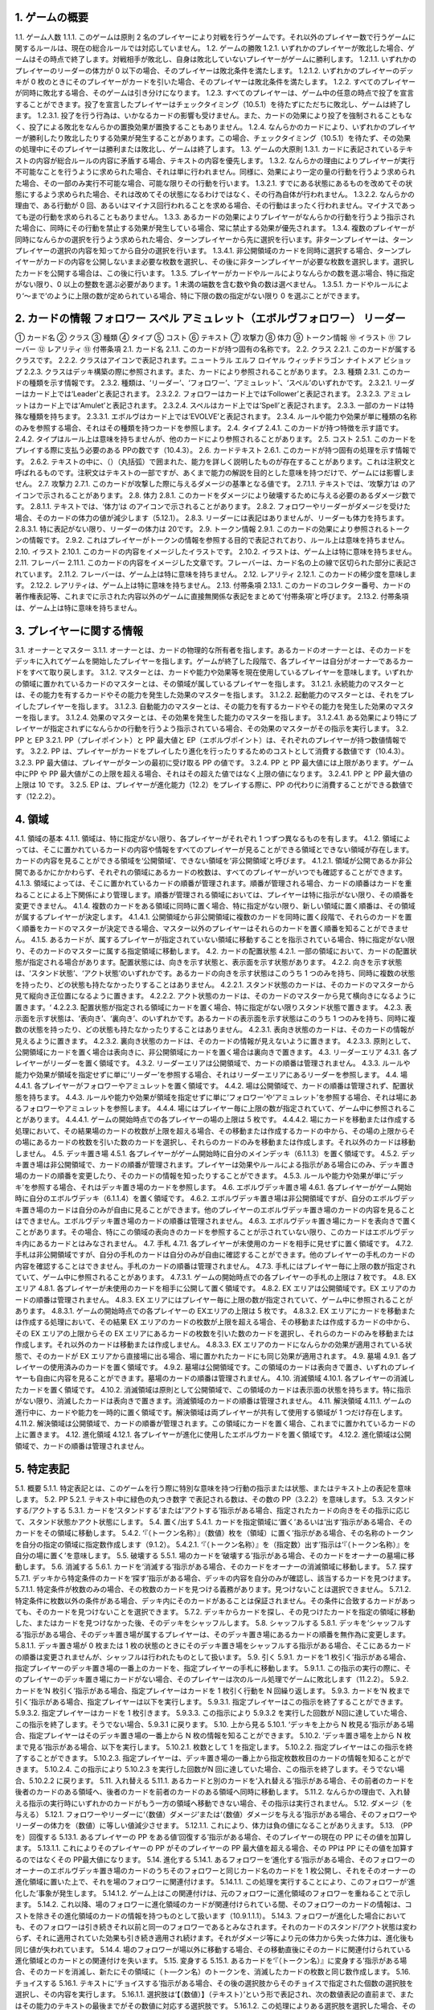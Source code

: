 1. ゲームの概要 
======
1.1. ゲーム人数
1.1.1. このゲームは原則 2 名のプレイヤーにより対戦を行うゲームです。それ以外のプレイヤー数で行うゲームに関するルールは、現在の総合ルールでは対応していません。
1.2. ゲームの勝敗
1.2.1. いずれかのプレイヤーが敗北した場合、ゲームはその時点で終了します。対戦相手が敗北し、自身は敗北していないプレイヤーがゲームに勝利します。
1.2.1.1. いずれかのプレイヤーのリーダーの体力が
0 以下の場合、そのプレイヤーは敗北条件を満たします。
1.2.1.2. いずれかのプレイヤーのデッキが 0 枚のときにそのプレイヤーがカードを引いた場合、そのプレイヤーは敗北条件を満たします。
1.2.2. すべてのプレイヤーが同時に敗北する場合、そのゲームは引き分けになります。
1.2.3. すべてのプレイヤーは、ゲーム中の任意の時点で投了を宣言することができます。投了を宣言したプレイヤーはチェックタイミング（10.5.1）を待たずにただちに敗北し、ゲームは終了します。
1.2.3.1. 投了を行う行為は、いかなるカードの影響も受けません。また、カードの効果により投了を強制されることもなく、投了による敗北をなんらかの置換効果が置換することもありません。
1.2.4. なんらかのカードにより、いずれかのプレイヤーが勝利したり敗北したりする効果が発生することがあります。この場合、チェックタイミング（10.5.1）を待たず、その効果の処理中にそのプレイヤーは勝利または敗北し、ゲームは終了します。
1.3. ゲームの大原則
1.3.1. カードに表記されているテキストの内容が総合ルールの内容に矛盾する場合、テキストの内容を優先します。
1.3.2. なんらかの理由によりプレイヤーが実行不可能なことを行うように求められた場合、それは単に行われません。同様に、効果により一定の量の行動を行うよう求められた場合、その一部のみ実行不可能な場合、可能な限りその行動を行います。
1.3.2.1. すでにある状態にあるものを改めてその状態にするよう求められた場合、それは改めてその状態になるわけではなく、その行為自体が行われません。
1.3.2.2. なんらかの理由で、ある行動が 0 回、あるいはマイナス回行われることを求める場合、その行動はまったく行われません。マイナスであっても逆の行動を求められることもありません。
1.3.3. あるカードの効果によりプレイヤーがなんらかの行動を行うよう指示された場合に、同時にその行動を禁止する効果が発生している場合、常に禁止する効果が優先されます。
1.3.4. 複数のプレイヤーが同時になんらかの選択を行うよう求められた場合、ターンプレイヤーから先に選択を行います。非ターンプレイヤーは、ターンプレイヤーの選択の内容を知ってから自分の選択を行います。
1.3.4.1. 非公開領域のカードを同時に選択する場合、ターンプレイヤーがカードの内容を公開しないまま必要な枚数を選択し、その後に非ターンプレイヤーが必要な枚数を選択します。選択したカードを公開する場合は、この後に行います。
1.3.5. プレイヤーがカードやルールによりなんらかの数を選ぶ場合、特に指定がない限り、0 以上の整数を選ぶ必要があります。1 未満の端数を含む数や負の数は選べません。
1.3.5.1. カードやルールにより‘～まで’のように上限の数が定められている場合、特に下限の数の指定がない限り 0 を選ぶことができます。

2. カードの情報 フォロワー スペル アミュレット（エボルヴフォロワー） リーダー
======
① カード名
② クラス
③ 種類
④ タイプ
⑤ コスト
⑥ テキスト
⑦ 攻撃力
⑧ 体力
⑨ トークン情報
⑩ イラスト
⑪ フレーバー
⑫ レアリティ
⑬ 付帯条項
2.1. カード名
2.1.1. このカードが持つ固有の名称です。
2.2. クラス
2.2.1. このカードが属するクラスです。
2.2.2. クラスはアイコンで表記されます。ニュートラル エルフ ロイヤル ウィッチドラゴン ナイトメア ビショップ
2.2.3. クラスはデッキ構築の際に参照されます。また、カードにより参照されることがあります。
2.3. 種類
2.3.1. このカードの種類を示す情報です。
2.3.2. 種類は、‘リーダー’、‘フォロワー’、‘アミュレット’、‘スペル’のいずれかです。
2.3.2.1. リーダーはカード上では‘Leader’と表記されます。
2.3.2.2. フォロワーはカード上では‘Follower’と表記されます。
2.3.2.3. アミュレットはカード上では‘Amulet’と表記されます。
2.3.2.4. スペルはカード上では‘Spell’と表記されます。
2.3.3. 一部のカードは特殊な種類を持ちます。
2.3.3.1. エボルヴはカード上では‘EVOLVE’と表記されます。
2.3.4. ルールや能力や効果が単に種類の名称のみを参照する場合、それはその種類を持つカードを参照します。
2.4. タイプ
2.4.1. このカードが持つ特徴を示す語です。
2.4.2. タイプはルール上は意味を持ちませんが、他のカードにより参照されることがあります。
2.5. コスト
2.5.1. このカードをプレイする際に支払う必要のある PPの数です（10.4.3）。
2.6. カードテキスト
2.6.1. このカードが持つ固有の処理を示す情報です。
2.6.2. テキストの中に、（）（丸括弧）で囲まれた、能力を詳しく説明したものが存在することがあります。これは注釈文と呼ばれるものです。注釈文はテキストの一部ですが、あくまで能力の解説を目的とした意味を持つだけで、ゲームには影響しません。
2.7. 攻撃力
2.7.1. このカードが攻撃した際に与えるダメージの基準となる値です。
2.7.1.1. テキストでは、‘攻撃力’は のアイコンで示されることがあります。
2.8. 体力
2.8.1. このカードをダメージにより破壊するために与える必要のあるダメージ数です。
2.8.1.1. テキストでは、‘体力’は のアイコンで示されることがあります。
2.8.2. フォロワーやリーダーがダメージを受けた場合、そのカードの体力の値が減少します（5.12.1）。
2.8.3. リーダーには表記はありませんが、リーダーも体力を持ちます。
2.8.3.1. 特に表記がない限り、リーダーの体力は 20です。
2.9. トークン情報
2.9.1. このカードの効果により参照されるトークンの情報です。
2.9.2. これはプレイヤーがトークンの情報を参照する目的で表記されており、ルール上は意味を持ちません。
2.10. イラスト
2.10.1. このカードの内容をイメージしたイラストです。
2.10.2. イラストは、ゲーム上は特に意味を持ちません。
2.11. フレーバー
2.11.1. このカードの内容をイメージした文章です。フレーバーは、カード名の上の線で区切られた部分に表記されています。
2.11.2. フレーバーは、ゲーム上は特に意味を持ちません。
2.12. レアリティ
2.12.1. このカードの稀少度を意味します。
2.12.2. レアリティは、ゲーム上は特に意味を持ちません。
2.13. 付帯条項
2.13.1. このカードのコレクター番号、カードの著作権表記等、これまでに示された内容以外のゲームに直接無関係な表記をまとめて‘付帯条項’と呼びます。
2.13.2. 付帯条項は、ゲーム上は特に意味を持ちません。

3. プレイヤーに関する情報 
======
3.1. オーナーとマスター
3.1.1. オーナーとは、カードの物理的な所有者を指します。あるカードのオーナーとは、そのカードをデッキに入れてゲームを開始したプレイヤーを指します。ゲームが終了した段階で、各プレイヤーは自分がオーナーであるカードをすべて取り戻します。
3.1.2. マスターとは、カードや能力や効果等を現在使用しているプレイヤーを意味します。いずれかの領域に置かれているカードのマスターとは、その領域が属しているプレイヤーを指します。
3.1.2.1. 永続能力のマスターとは、その能力を有するカードやその能力を発生した効果のマスターを指します。
3.1.2.2. 起動能力のマスターとは、それをプレイしたプレイヤーを指します。
3.1.2.3. 自動能力のマスターとは、その能力を有するカードやその能力を発生した効果のマスターを指します。
3.1.2.4. 効果のマスターとは、その効果を発生した能力のマスターを指します。
3.1.2.4.1. ある効果により特にプレイヤーが指定されずになんらかの行動を行うよう指示されている場合、その効果のマスターがその指示を実行します。
3.2. PP と EP
3.2.1. PP（プレイポイント）と PP 最大値と EP（エボルヴポイント）は、それぞれのプレイヤーが持つ数値情報です。
3.2.2. PP は、プレイヤーがカードをプレイしたり進化を行ったりするためのコストとして消費する数値です（10.4.3）。
3.2.3. PP 最大値は、プレイヤーがターンの最初に受け取る PP の値です。
3.2.4. PP と PP 最大値には上限があります。ゲーム中にPP や PP 最大値がこの上限を超える場合、それはその超えた値ではなく上限の値になります。
3.2.4.1. PP と PP 最大値の上限は 10 です。
3.2.5. EP は、プレイヤーが進化能力（12.2）をプレイする際に、PP の代わりに消費することができる数値です（12.2.2）。

4. 領域 
======
4.1. 領域の基本
4.1.1. 領域は、特に指定がない限り、各プレイヤーがそれぞれ 1 つずつ異なるものを有します。
4.1.2. 領域によっては、そこに置かれているカードの内容や情報をすべてのプレイヤーが見ることができる領域とできない領域が存在します。カードの内容を見ることができる領域を‘公開領域’、できない領域を‘非公開領域’と呼びます。
4.1.2.1. 領域が公開であるか非公開であるかにかかわらず、それぞれの領域にあるカードの枚数は、すべてのプレイヤーがいつでも確認することができます。
4.1.3. 領域によっては、そこに置かれているカードの順番が管理されます。順番が管理される場合、カードの順番はカードを重ねることによる上下関係により管理します。順番が管理される領域においては、プレイヤーは特に指示がない限り、その順番を変更できません。
4.1.4. 複数のカードをある領域に同時に置く場合、特に指定がない限り、新しい領域に置く順番は、その領域が属するプレイヤーが決定します。
4.1.4.1. 公開領域から非公開領域に複数のカードを同時に置く段階で、それらのカードを置く順番をカードのマスターが決定できる場合、マスター以外のプレイヤーはそれらのカードを置く順番を知ることができません。
4.1.5. あるカードが、属するプレイヤーが指定されていない領域に移動することを指示されている場合、特に指定がない限り、そのカードのマスターに属する指定領域に移動します。
4.2. カードの配置状態
4.2.1. 一部の領域において、カードの配置状態が指定される場合があります。配置状態には、向きを示す状態と、表示面を示す状態があります。
4.2.2. 向きを示す状態は、‘スタンド状態’、‘アクト状態’のいずれかです。あるカードの向きを示す状態はこのうち 1 つのみを持ち、同時に複数の状態を持ったり、どの状態も持たなかったりすることはありません。
4.2.2.1. スタンド状態のカードは、そのカードのマスターから見て縦向き正位置になるように置きます。
4.2.2.2. アクト状態のカードは、そのカードのマスターから見て横向きになるように置きます。‘
4.2.2.3. 配置状態が指定される領域にカードを置く場合、特に指定がない限りスタンド状態で置きます。
4.2.3. 表示面を示す状態は、‘表向き’、‘裏向き’、のいずれかです。あるカードの表示面を示す状態はこのうち 1 つのみを持ち、同時に複数の状態を持ったり、どの状態も持たなかったりすることはありません。
4.2.3.1. 表向き状態のカードは、そのカードの情報が見えるように置きます。
4.2.3.2. 裏向き状態のカードは、そのカードの情報が見えないように置きます。
4.2.3.3. 原則として、公開領域にカードを置く場合は表向きに、非公開領域にカードを置く場合は裏向きで置きます。
4.3. リーダーエリア
4.3.1. 各プレイヤーがリーダーを置く領域です。
4.3.2. リーダーエリアは公開領域で、カードの順番は管理されません。
4.3.3. ルールや能力や効果が領域を指定せずに単に‘リーダー’を参照する場合、それはリーダーエリアにあるリーダーを参照します。
4.4. 場
4.4.1. 各プレイヤーがフォロワーやアミュレットを置く領域です。
4.4.2. 場は公開領域で、カードの順番は管理されず、配置状態を持ちます。
4.4.3. ルールや能力や効果が領域を指定せずに単に‘フォロワー’や‘アミュレット’を参照する場合、それは場にあるフォロワーやアミュレットを参照します。
4.4.4. 場にはプレイヤー毎に上限の数が指定されていて、ゲーム中に参照されることがあります。
4.4.4.1. ゲームの開始時点での各プレイヤーの場の上限は 5 枚です。
4.4.4.2. 場にカードを移動または作成する処理において、その結果場のカードの枚数が上限を超える場合、その移動または作成するカードの中から、その場の上限からその場にあるカードの枚数を引いた数のカードを選択し、それらのカードのみを移動または作成します。それ以外のカードは移動しません。
4.5. デッキ置き場
4.5.1. 各プレイヤーがゲーム開始時に自分のメインデッキ（6.1.1.3）を置く領域です。
4.5.2. デッキ置き場は非公開領域で、カードの順番が管理されます。プレイヤーは効果やルールによる指示がある場合にのみ、デッキ置き場のカードの順番を変更したり、そのカードの情報を知ったりすることができます。
4.5.3. ルールや能力や効果が単に‘デッキ’を参照する場合、それはデッキ置き場のカードを参照します。
4.6. エボルヴデッキ置き場
4.6.1. 各プレイヤーがゲーム開始時に自分のエボルヴデッキ（6.1.1.4）を置く領域です。
4.6.2. エボルヴデッキ置き場は非公開領域ですが、自分のエボルヴデッキ置き場のカードは自分のみが自由に見ることができます。他のプレイヤーのエボルヴデッキ置き場のカードの内容を見ることはできません。エボルヴデッキ置き場のカードの順番は管理されません。
4.6.3. エボルヴデッキ置き場にカードを表向きで置くことがあります。その場合、特にこの領域の表向きのカードを参照することが示されていない限り、このカードはエボルヴデッキ内にあるカードとはみなされません。
4.7. 手札
4.7.1. 各プレイヤーが未使用のカードを相手に見せずに置く領域です。
4.7.2. 手札は非公開領域ですが、自分の手札のカードは自分のみが自由に確認することができます。他のプレイヤーの手札のカードの内容を確認することはできません。手札のカードの順番は管理されません。
4.7.3. 手札にはプレイヤー毎に上限の数が指定されていて、ゲーム中に参照されることがあります。
4.7.3.1. ゲームの開始時点での各プレイヤーの手札の上限は 7 枚です。
4.8. EX エリア
4.8.1. 各プレイヤーが未使用のカードを相手に公開して置く領域です。
4.8.2. EX エリアは公開領域です。EX エリアのカードの順番は管理されません。
4.8.3. EX エリアにはプレイヤー毎に上限の数が指定されていて、ゲーム中に参照されることがあります。
4.8.3.1. ゲームの開始時点での各プレイヤーの EXエリアの上限は 5 枚です。
4.8.3.2. EX エリアにカードを移動または作成する処理において、その結果 EX エリアのカードの枚数が上限を超える場合、その移動または作成するカードの中から、その EX エリアの上限からその EX エリアにあるカードの枚数を引いた数のカードを選択し、それらのカードのみを移動または作成します。それ以外のカードは移動または作成しません。
4.8.3.3. EX エリアのカードになんらかの効果が適用されている状態で、そのカードが EX エリアから直接場に出る場合、場に置かれたカードにも同じ効果が適用されます。
4.9. 墓場
4.9.1. 各プレイヤーの使用済みのカードを置く領域です。
4.9.2. 墓場は公開領域です。この領域のカードは表向きで置き、いずれのプレイヤーも自由に内容を見ることができます。墓場のカードの順番は管理されません。
4.10. 消滅領域
4.10.1. 各プレイヤーの消滅したカードを置く領域です。
4.10.2. 消滅領域は原則として公開領域で、この領域のカードは表示面の状態を持ちます。特に指示がない限り、消滅したカードは表向きで置きます。消滅領域のカードの順番は管理されません。
4.11. 解決領域
4.11.1. ゲームの進行中に、カードや能力を一時的に置く領域です。解決領域は両プレイヤーが共有して使用する領域が 1 つだけ存在します。
4.11.2. 解決領域は公開領域で、カードの順番が管理されます。この領域にカードを置く場合、これまでに置かれているカードの上に置きます。
4.12. 進化領域
4.12.1. 各プレイヤーが進化に使用したエボルヴカードを置く領域です。
4.12.2. 進化領域は公開領域で、カードの順番は管理されません。

5. 特定表記 
======
5.1. 概要
5.1.1. 特定表記とは、このゲームを行う際に特別な意味を持つ行動の指示または状態、またはテキスト上の表記を意味します。
5.2. PP
5.2.1. テキスト中に緑色の丸つき数字 で表記される数は、その数の PP（3.2.2）を意味します。
5.3. スタンドする/アクトする
5.3.1. カードを‘スタンドする’または‘アクトする’指示がある場合、指定されたカードの向きをその指示に応じて、スタンド状態かアクト状態にします。
5.4. 置く/出す
5.4.1. カードを指定領域に‘置く’あるいは‘出す’指示がある場合、そのカードをその領域に移動します。
5.4.2. ‘『（トークン名称）』（数値）枚を（領域）に置く’指示がある場合、その名称のトークンを自分の指定の領域に指定数作成します（9.1.2）。
5.4.2.1. ‘『（トークン名称）』を（指定数）出す’指示は‘『（トークン名称）』を自分の場に置く’を意味します。
5.5. 破壊する
5.5.1. 場のカードを‘破壊する’指示がある場合、そのカードをオーナーの墓場に移動します。
5.6. 消滅する
5.6.1. カードを‘消滅する’指示がある場合、そのカードをオーナーの消滅領域に移動します。
5.7. 探す
5.7.1. デッキから特定条件のカードを‘探す’指示がある場合、デッキの内容を自分のみが確認し、該当するカードを見つけます。
5.7.1.1. 特定条件が枚数のみの場合、その枚数のカードを見つける義務があります。見つけないことは選択できません。
5.7.1.2. 特定条件に枚数以外の条件がある場合、デッキ内にそのカードがあることは保証されません。その条件に合致するカードがあっても、そのカードを見つけないことを選択できます。
5.7.2. デッキからカードを探し、その見つけたカードを指定の領域に移動した、またはカードを見つけなかった後、そのデッキをシャッフルします。
5.8. シャッフルする
5.8.1. デッキを‘シャッフルする’指示がある場合、そのデッキ置き場が属するプレイヤーは、そのデッキ置き場にあるカードの順番を無作為に変更します。
5.8.1.1. デッキ置き場が 0 枚または 1 枚の状態のときにそのデッキ置き場をシャッフルする指示がある場合、そこにあるカードの順番は変更されませんが、シャッフルは行われたものとして扱います。
5.9. 引く
5.9.1. カードを‘1 枚引く’指示がある場合、指定プレイヤーのデッキ置き場の一番上のカードを、指定プレイヤーの手札に移動します。
5.9.1.1. この指示の実行の際に、そのプレイヤーのデッキ置き場にカードがない場合、そのプレイヤーは次のルール処理でゲームに敗北します（11.2.2）。
5.9.2. カードを‘N 枚引く’指示がある場合、指定プレイヤーはカードを 1 枚引く行動を N 回繰り返します。
5.9.3. カードを‘N 枚まで引く’指示がある場合、指定プレイヤーは以下を実行します。
5.9.3.1. 指定プレイヤーはこの指示を終了することができます。
5.9.3.2. 指定プレイヤーはカードを 1 枚引きます。
5.9.3.3. この指示により 5.9.3.2 を実行した回数が N回に達していた場合、この指示を終了します。そうでない場合、5.9.3.1 に戻ります。
5.10. 上から見る
5.10.1. ‘デッキを上から N 枚見る’指示がある場合、指定プレイヤーはそのデッキ置き場の一番上から N 枚の情報を知ることができます。
5.10.2. ‘デッキ置き場を上から N 枚まで見る’指示がある場合、以下を実行します。
5.10.2.1. 枚数として 1 を指定します。
5.10.2.2. 指定プレイヤーはこの指示を終了することができます。
5.10.2.3. 指定プレイヤーは、デッキ置き場の一番上から指定枚数枚目のカードの情報を知ることができます。
5.10.2.4. この指示により 5.10.2.3 を実行した回数がN 回に達していた場合、この指示を終了します。そうでない場合、5.10.2.2 に戻ります。
5.11. 入れ替える
5.11.1. あるカードと別のカードを‘入れ替える’指示がある場合、その前者のカードを後者のカードのある領域へ、後者のカードを前者のカードのある領域へ同時に移動します。
5.11.2. なんらかの理由で、入れ替える指示の実行時にいずれかのカードがもう一方の領域へ移動できない場合、その指示は実行されません。
5.12. ダメージ（を与える）
5.12.1. フォロワーやリーダーに‘（数値）ダメージ’または‘（数値）ダメージを与える’指示がある場合、そのフォロワーやリーダーの体力を（数値）に等しい値減少させます。
5.12.1.1. これにより、体力は負の値になることがありえます。
5.13. （PP を）回復する
5.13.1. あるプレイヤーの PP をある値‘回復する’指示がある場合、そのプレイヤーの現在の PP にその値を加算します。
5.13.1.1. これによりそのプレイヤーの PP がそのプレイヤーの PP 最大値を超える場合、その PPは PP にその値を加算するのではなくその PP最大値になります。
5.14. 進化する
5.14.1. あるフォロワーを‘進化する’指示がある場合、そのフォロワーのオーナーのエボルヴデッキ置き場のカードのうちそのフォロワーと同じカード名のカードを 1 枚公開し、それをそのオーナーの進化領域に置いた上で、それを場のフォロワーに関連付けます。
5.14.1.1. この処理を実行することにより、このフォロワーが‘進化した’事象が発生します。
5.14.1.2. ゲーム上はこの関連付けは、元のフォロワーに進化領域のフォロワーを重ねることで示します。
5.14.2. これ以降、場のフォロワーに進化領域のカードが関連付けられている間、そのフォロワーのカードの情報は、コストを除きその進化領域のカードの情報を持つものとして扱います（10.9.1.1.1）。
5.14.3. フォロワーが進化した場合においても、そのフォロワーは引き続きそれ以前と同一のフォロワーであるとみなされます。それのカードのスタンド/アクト状態は変わらず、それに適用されていた効果も引き続き適用され続けます。それがダメージ等により元の体力から失った体力は、進化後も同じ値が失われています。
5.14.4. 場のフォロワーが場以外に移動する場合、その移動直後にそのカードに関連付けられている進化領域とのカードとの関連付けを失います。
5.15. 変身する
5.15.1. あるカードを‘『（トークン名）』に変身する’指示がある場合、そのカードを消滅し、新たにその領域に（ト―クン名）のトークンを、消滅したカードの枚数と同じ数作成します。
5.16. チョイスする
5.16.1. テキストに‘チョイスする’指示がある場合、その後の選択肢からそのチョイスで指定された個数の選択肢を選択し、その内容を実行します。
5.16.1.1. 選択肢は‘【（数値）】（テキスト）’という形で表記され、次の数値表記の直前まで、またはその能力のテキストの最後までがその数値に対応する選択肢です。
5.16.1.2. この処理によりある選択肢を選択した場合、その処理においてはそれ以外の選択肢は存在しないものとして扱います。

6. ゲームの準備 
======
6.1. カードの準備
6.1.1. 各プレイヤーは、ゲームの開始前に自身のカードによるリーダーカードとメインデッキとエボルヴデッキを用意します。
6.1.1.1. リーダーカードは 1 枚のみ用意します。
6.1.1.2. メインデッキやエボルヴデッキのカードのクラスは、リーダーと同一のクラスかニュートラルである必要があります。
6.1.1.3. メインデッキは 40 枚以上 50 枚以下のカードで構成します。メインデッキ内にはリーダーカードや特殊な種類がエボルヴやトークンであるカードは入れられません。
6.1.1.4. エボルヴデッキは 0 枚以上 10 枚以下のカードで構成します。エボルヴデッキ内には特殊な種類がエボルヴであるカードのみが入れられます。
6.1.1.5. 同一のカード名のカードは、メインデッキとエボルヴデッキにそれぞれ 3 枚ずつ（計 6 枚）まで入れることができます。
6.1.2. デッキの構築条件に関する永続能力は、上記のデッキ構築条件を置換する置換効果として適用されます。ゲームの開始以降はその能力は無効（10.3.2）になります。
6.2. ゲーム前の手順
6.2.1. ゲームの開始前に、各プレイヤーは以下の手順を実行します。
6.2.1.1. このゲームで使用する自身のリーダーカードとメインデッキとエボルヴデッキを提示します。
6.2.1.1.1. エボルヴデッキのカードが 0 枚である場合は、エボルヴデッキがないことを提示します。
6.2.1.2. 各プレイヤーはリーダーカードをリーダーエリアに置きます。
6.2.1.3. 各プレイヤーはメインデッキを自身のデッキ置き場に置き、それをシャッフルします。
6.2.1.4. エボルヴデッキのある各プレイヤーはエボルヴデッキをエボルヴデッキ置き場に置きます。
6.2.1.5. 無作為にいずれか 1 人のプレイヤーを決定し、そのプレイヤーは自分が先攻か後攻かを選択します。
6.2.1.6. 各プレイヤーは自分のデッキの一番上から
4 枚のカードを自分の手札に移動します。
6.2.1.7. 先攻プレイヤーから順に各プレイヤーは、望むのであれば自分の手札のカードを任意の順で自分のメインデッキの一番下に移動し、自分のデッキの一番上から 4 枚のカードを自分の手札に移動することができます。これは各プレイヤーが 1 回ずつのみ実行できます。
6.2.1.8. 各プレイヤーの PP と PP 最大値を 0 にします。
6.2.1.9. 先攻プレイヤーの EP を 0 に、後攻プレイヤーの EP を 3 にします。
6.2.1.10. 各リーダーの体力を 20 にします。
6.2.1.11. 先攻プレイヤーをターンプレイヤーとして、ゲームを開始します。

7. ゲームの進行 
======
7.1. 概要
7.1.1. ゲームは‘ターン’と呼ばれる手順を繰り返すことで進められます。あるターン中は、いずれかのプレイヤーがターンプレイヤーとなり、そうでないプレイヤーは非ターンプレイヤーとなります。
7.1.2. ターンプレイヤーは、7.2 から 7.4 で示された順に従って各フェイズを実行します。
7.2. スタートフェイズ
7.2.1. ターンプレイヤーは、自身の PP 最大値が 10 未満である場合は PP 最大値を＋1 します。
7.2.2. ターンプレイヤーは、自身の PP を自身の PP 最大値に等しい値にします。
7.2.3. ターンプレイヤーは、自身の場にあるカードをすべてスタンドします。
7.2.4. ターンプレイヤーは、カードを 1 枚引きます。
7.2.4.1. 先攻プレイヤーは、自身の最初のターンではカードを引きません。
7.2.5. チェックタイミングが発生します。このチェックタイミングで行うべき処理がすべて終了したら、メインフェイズに進みます。
7.3. メインフェイズ
7.3.1. ‘自分のメインフェイズが来たとき’の誘発条件が発生し、チェックタイミングが発生します。
7.3.2. ターンプレイヤーは以下のいずれかを実行します。* 手札か EX エリアのカードを 1 枚プレイする（8.2）。* 自分がマスターであるカードの起動能力を 1 つプレイする（8.3）。* 自分がマスターであるフォロワー1 体による攻撃を行う（8.4）。* メインフェイズを終了する。
7.3.3. 7.3.2 でメインフェイズの終了を選択した場合、エンドフェイズに進みます。それ以外を選択した場合、チェックタイミングが発生し、その後再び 7.3.2 に戻ります。
7.4. エンドフェイズ
7.4.1. ‘エンドフェイズが来たとき’で示されている誘発条件が発生します。
7.4.2. ターンプレイヤーは、自分のフォロワーのうち【守護】を持っているものを望む数選択し、それらをアクトします。
7.4.3. 非ターンプレイヤーは、以下のいずれかを実行します。* 手札か EX エリアの【クイック】を持つカードを 1 枚プレイする（10.6）。* 何もしない。
7.4.4. 7.4.3 でカードをプレイした場合、チェックタイミングが発生し、その後再び 7.4.3 に戻ります。
7.4.5. ターンプレイヤーは、自身の手札のカードの枚数が手札の上限を超えている場合、超過分の枚数に等しい枚数の手札のカードを選択し、それらを自身の墓場に移動します。これによりカードを墓場に置いた場合、その後にチェックタイミングが発生し、再び
7.4.5 に戻ります。
7.4.6. すべての‘ターンの終わりまで’を期限とする効果や‘そのターン中’期限とする効果が取り除かれます。
7.4.7. このターンを終えます。その後、このターンの非ターンプレイヤーをターンプレイヤーとして新たなターンを開始します。

8. メインフェイズに実行できる処理
====== 
8.1. 概要
8.1.1. 以下はターンプレイヤーが自分のメインフェイズ中に行うことができる処理の詳細です。
8.1.2. 原則として、各項目の指定の内容を一部でも実行できない場合、その処理の実行は選択できません。
8.2. 手札か EX エリアのカードのプレイ
8.2.1. ターンプレイヤーは自分の手札か EX エリアにあるカードを 1 枚指定し、そのカードのコストの値と同じ値の PP をコストとして支払うことでプレイすることができます（10.6）。
8.3. 起動能力のプレイ
8.3.1. ターンプレイヤーは自分がマスターであるフォロワーかアミュレットの起動能力を 1 つ指定し、それをプレイすることができます（10.6）。
8.3.2. これによりいずれかの進化能力（12.2）を指定することは、1 ターンに 1 回のみ実行できます。
8.4. フォロワーによる攻撃
8.4.1. ターンプレイヤーは自分がマスターであるフォロワーで、相手のフォロワーやリーダーを攻撃することができます。その場合、以下の手順に従います。
8.4.2. 攻撃フォロワーとして、自分がマスターであるスタンド状態のフォロワーを 1 体選択します。
8.4.2.1. 攻撃フォロワーとして選択できるのは、以下のいずれかです。* このターンの最初から連続して自分の場にいるフォロワー（このターンに進化したものを含む）* このターンに進化したフォロワー
8.4.3. 攻撃目標を選択します。
8.4.3.1. 攻撃目標として選択できるのは、以下のいずれかです。* 非ターンプレイヤーがマスターであるアクト状態のフォロワー1 体* 攻撃フォロワーがこのターンの最初から連続して自分の場にいる場合、非ターンプレイヤーのリーダー
8.4.3.2. なんらかの理由で攻撃目標を選択できない場合、このフォロワーによる攻撃は不正となり、ゲームはフォロワーによる攻撃を選択する前まで戻されます。
8.4.4. 攻撃フォロワーをアクトします。
8.4.5. 攻撃フォロワーが‘攻撃した’事象が発生します。
8.4.5.1. 攻撃目標がフォロワーである場合、これ以降、攻撃フォロワーと攻撃目標の両方が場にある限り、‘交戦’状態であるとみなします。
8.4.6. チェックタイミングが発生します。
8.4.7. 非ターンプレイヤーは、以下のいずれかを実行します。* 手札か EX エリアの【クイック】を持つカードを 1 枚プレイする（10.6）。* 何もしない。
8.4.8. 8.4.7 でカードをプレイした場合、チェックタイミングが発生し、その後再び 8.4.7 に戻ります。
8.4.9. この時点で攻撃フォロワーが場に存在する場合、攻撃フォロワーはその攻撃力に等しいダメージを攻撃目標に与えます。
8.4.9.1. 攻撃目標がフォロワーである場合、攻撃フォロワーが上記ダメージを与えるのと同時に、攻撃目標はその攻撃力に等しいダメージを攻撃フォロワーに与えます。
8.4.9.2. この時点で攻撃フォロワーと攻撃目標が交戦状態である場合、攻撃フォロワーと攻撃目標が互いに‘交戦した’事象が発生します。
8.4.10. チェックタイミングが発生します。
8.4.11. これによりこの攻撃が終了し、攻撃フォロワーと攻撃目標が交戦状態である場合、交戦状態が終了します。

9. 特殊なカード類に関する処理 
======
9.1. トークン
9.1.1. ゲーム中、いずれかの領域にカードと同様の扱いをする‘トークン’が作成されることがあります。
9.1.1.1. トークンはカードではありませんが、カードと同様に扱い、それが存在する領域でのカードの枚数に数え、カードに適用される効果の適用を受けます。
9.1.2. ある領域にトークンを‘作成する’とは、その領域に指定のトークンが存在する状態にすることを意味します。
9.1.2.1. 作成されたトークンのオーナーやマスターは、そのトークンが作成された領域が属するプレイヤーです。
9.1.2.2. トークンをある領域に作成した場合、そのトークンはその領域に置いたものとみなされます。
9.1.2.3. そのトークンがどのような情報を持つかは、そのトークンのカード名により決定します。情報の詳細は巻末の付録を参照してください。
9.1.3. あるトークンを‘消去する’とは、そのトークンを現在ある領域から取り除き、そこに存在しない状態にすることを意味します。
9.1.3.1. トークンがある領域で消去された場合、その領域を離れたものとみなされます。
9.1.4. トークンは存在できる領域が制限されます。
9.1.4.1. 種類がフォロワーやアミュレットであるトークンは、EX エリアか場でのみ存在できます。
9.1.4.2. 種類がスペルであるトークンは、EX エリアか解決領域でのみ存在できます。
9.1.4.3. あるトークンが存在できる領域以外の領域に移動した場合、その移動を行った直後に、その領域で消去されます。この処理はチェックタイミングを待たず、なんらかの効果の途中で移動を行った場合は、その移動の続きを行うよりも前に実行されます。
9.1.5. ゲーム中でトークンを使用する場合、両プレイヤーの合意の上で、両プレイヤーが明示的に理解でき、他の通常のカードとは区別できるカード状のものを使用してください。

10. カードや能力のプレイと解決 
======
10.1. 能力の種別
10.1.1. 能力は、起動能力、自動能力、永続能力の 3 種類に分けられます。
10.1.1.1. 起動能力とは、プレイタイミングが与えられたプレイヤーが、コストを支払うことによって能動的に実行する能力を指します。
10.1.1.1.1. 起動能力は、カード上では「 （コスト）：（効果）」と表記されています。（コスト）部分がプレイするためのコストで、それに続くテキストが、その起動能力を解決することで発生する効果を指します。
10.1.1.2. 自動能力とは、その能力に示された事象がゲーム中で発生することにより、自動的にプレイされる能力を指します。
10.1.1.2.1. 自動能力は、カード上では原則として「（条件）とき、（効果）」と表記されています。
10.1.1.2.1.1.この表記における（条件）で示された事象を‘誘発条件’と言い、自動能力の誘発条件が満たされていることを、「（その自動能力が）誘発している」と言います。
10.1.1.2.2. 自動能力の一部は、「（条件）とき、（コスト）：（効果）」と表記されています。この場合、この自動能力をプレイするためには（コスト）で示されたコストの支払いが必要です。
10.1.1.3. 永続能力とは、その能力が有効な期間、常になんらかの効果を発生している能力を指します。
10.1.1.3.1. 起動能力や自動能力の表記に該当しない能力は、原則として永続能力です。
10.2. 効果の種別
10.2.1. 効果は単発効果、継続効果、置換効果の 3 種類に分けられます。
10.2.1.1. 単発効果とは、解決中にその指示を実行し、それで効果が終了するものを指します。
10.2.1.2. 継続効果とは、一定の期限の間（期間が特に指定されていない、すなわち「このゲーム中」であるものを含みます）、その効果が有効であるものを指します。
10.2.1.3. 置換効果とは、ゲーム中にある事象が発生する場合、それを実行するのではなく別な事象を実行するものを指します。
10.2.1.3.1. 能力に「（行動 A）する代わりに（行動B）する」と表記されている場合、その能力により発生する効果は置換効果です。
10.2.1.3.2. 与えるまたは受けるダメージの点数を増減する効果は置換効果です。
10.3. 有効な能力と無効な能力
10.3.1. なんらかの効果により、特定の効果が“有効”であったり“無効”であったりすることがあります。この場合、以下に従った処理を行います。
10.3.2. なんらかの効果の一部あるいは全部が特定の条件下で無効であると表記されている場合、その条件下で、その部分は能力としては存在しますが、効果を発生することはありません。その効果が本来なんらかの選択を求める場合、その選択は行いません。
10.3.3. なんらかの効果の一部あるいは全部が特定の条件下で有効であると表記されている場合、その条件が満たされていない状態では、その部分は無効です。
10.3.4. フォロワーやアミュレットのカードが持つ能力は、特に指示がない限り、そのカードが場にある間のみ有効です。
10.4. コストと支払い
10.4.1. カードや能力のコストとして、特定の行動が指示される場合があります。
10.4.2. ‘コストを支払う’とは‘コストで示された行動を実行する’を意味します。
10.4.2.1. コストに複数の行動がある場合、テキストの先頭に近い方から順に実行します。
10.4.2.2. コストのうち一部または全部を支払うことが不可能である場合、このコストはまったく支払うことはできません。
10.4.3. コストのうち、その中で領域やカードやなんらかのプレイヤーに属するもの（PP 等）を指定し、かつそれが具体的に特定プレイヤーを指定していない場合、それはそのコストを要求するカードや能力のマスターがそのプレイヤーであるものとします。
10.4.4. コストのうち、PP（5.2）で表記されるものは‘（数値）以上ある自分の PP を（数値）減少する’を意味します。
10.4.5. コストのうち、ある数値を指定の値減少させるものは、その指定の値以上あるその数値を指定の値減少させることを意味します。
10.4.6. コストのうち、 は‘場のスタンド状態のこのカードをアクトする’を意味します。
10.4.6.1. このコストは、このコストをもつカードが場に出たターンであっても実行する事が可能です。
10.5. チェックタイミング
10.5.1. チェックタイミングとは、ゲーム中で発生したルール処理や自動能力のプレイを行う時点を指します。
10.5.1.1. チェックタイミングにおいては、まずルール処理がすべて解決され、解決するべきルール処理がなくなってから、誘発条件を満たした自動能力のプレイと解決を行います。詳しくは
10.5.2 を参照してください。
10.5.2. チェックタイミングが発生した場合、ゲームは以下の手順で進行します。
10.5.2.1. 現在処理を行うべきルール処理すべてを同時に実行します。その結果新たに行うべきルール処理が発生している場合、この手順を行うべきルール処理が残っている間繰り返します。
10.5.2.2. ターンプレイヤーがマスターであるいずれかの自動能力が待機状態になっている場合、ターンプレイヤーはそのうち 1 つを選び、プレイと解決を行い、その後 10.5.2.1 に戻ります。
10.5.2.3. 非ターンプレイヤーがマスターであるいずれかの自動能力が待機状態になっている場合、非ターンプレイヤーはそのうち 1 つを選び、プレイと解決を行い、その後 X10.5.2.1 に戻ります。
10.5.2.4. チェックタイミングを終了します。
10.6. プレイと解決
10.6.1. 起動能力や自動能力や手札のカードは、プレイすることによって解決され、効果を発生します。永続能力はプレイされることはなく、常に効果を発生し続けています。
10.6.2. カードや能力をプレイする場合は、以下の手順に従います。
10.6.2.1. プレイするカードや能力を指定します。プレイするのがカードである場合、それを公開し、解決領域に移動します。
10.6.2.1.1. プレイするのが EX エリアのカードで、そのカードになんらかの効果が適用されている場合、移動した解決領域のそのカードにも同じ効果が適用されます。
10.6.2.2. カードや能力に、プレイのための前提となる選択肢がある場合、それを選択します。
10.6.2.2.1. これには‘任意である追加コストの支払いを行うか否か’が含まれます。
10.6.2.3. そのカードがなんらかの事物を‘選ぶ’場合、それ（以下‘目標’）を選びます。
10.6.2.4. 選ぶ数が指定されている場合、それが可能な限りその数になるまで目標を選ぶ義務があります。選ぶことができる場合に、選ばないことを選択することはできません。
10.6.2.4.1. 選ぶ数が「～まで」や「好きな枚数」と表記されている場合、0 から指定された数までの間で任意の数の目標を選ぶことができます。
10.6.2.4.1.1.このカードや能力でなんらかの値を割り振る場合（10.6.2.5）、1 から適切な割り振りの上限までの値を指定する必要があります。
10.6.2.4.2. 選ぶ数が指定されている場合に、指定された数のうち一部を選ぶことが不可能である場合、可能な限りの目標を選び、それらに対して指定された効果を与えます。
10.6.2.4.3. 1 以上の選ぶ数が指定されている場合に、目標を 1 つも選べない場合、このカードや能力はプレイできません。このカードや能力のプレイは取り消され、ゲームはこのカードや能力をプレイすることを選択する前まで戻されます。
10.6.2.5. このカードや能力がなんらかの値を割り振る場合、その割り振りを決定します。
10.6.2.5.1. 値の割り振りを決定する際、そのために 10.6.2.4 で割り振る先として目標を選んでいる場合、その各目標に対して 1 単位以上の割り振りを行う義務があります。これが行えない場合、その目標の選び方は不正で、ゲームはこの目標を選ぶ前の状態まで巻き戻されます。
10.6.2.5.1.1.なんらかの理由でこれにより適正に目標を選ぶことができない場合、このカードや能力のプレイは不正で、ゲームはこのカードや能力をプレイする前の状態まで巻き戻されます。
10.6.2.6. プレイするためのコストがある場合、そのコストを決定し、すべてのコストを支払います。
10.6.2.6.1. コストとして行われる処理の一部が置換効果により他の処理になった場合でも、その元となった処理は実行されたものとみなされます。
10.6.2.6.2. なんらかの理由でこの時点でこのコストを支払うことができない場合、このカードや能力のプレイは取り消され、ゲームはこのカードや能力をプレイすることを選択する前まで戻されます。
10.6.2.7. プレイするカードがフォロワーかアミュレットである場合、この時点で自分の場のカードが上限枚数以上でないかを確認します。上限枚数以上である場合、このフォロワーやアミュレットのプレイは認められず、ゲームはこのカードをプレイする前の状態まで巻き戻されます。
10.6.2.8. カードや能力の解決を行います。
10.6.2.8.1. プレイしたカードがフォロワーやアミュレットであり、自分の場のカードの枚数がその上限未満である場合、それを自分の場に移動します。
10.6.2.8.1.1.解決領域のカードになんらかの効果が適用されている場合、場に置かれたカードにも同じ効果が適用されます。
10.6.2.8.2. プレイしたのがスペルや起動能力や自動能力である場合、そのテキストや能力に示された効果を、表記の順に従って実行します。
10.6.2.8.2.1.なんらかの理由でその起動能力や自動能力を持っていたカードが元の領域になかった場合でも、その能力は解決します。
10.6.2.8.3. この時点で解決領域にカードや能力が残っている場合、それがカードならオーナーの墓場に移動し、それが能力なら解決領域から取り除きます。
10.7. 自動能力の処理
10.7.1. 自動能力とは、特定の誘発条件が発生したときに、その後に発生したチェックタイミングでプレイされる能力を指します。
10.7.2. なんらかの自動能力の誘発条件が満たされた場合、その自動能力は待機状態になります。
10.7.2.1. 自動能力の誘発条件が複数回満たされた場合、その自動能力はその回数分待機状態になります。
10.7.3. チェックタイミングが発生した段階で、自動能力のプレイを求められているプレイヤーは、自身がマスターである自動能力のうち待機状態のものを 1 つ選び、それをプレイします。プレイされた能力の解決後、その自動能力の待機状態が 1 回取り消されます。
10.7.3.1. 待機状態の自動能力のプレイは強制で、プレイしないことを選択することはできません。ただし、自身がマスターである自動能力が複数待機している場合、そのうちのどれを先にプレイするかを選ぶことは可能です。
10.7.3.1.1. 自動能力が任意でコストを支払うことによってプレイすることを選択できる場合、それを支払わないことを選択し、プレイしないことを選ぶことができます。
10.7.3.2. なんらかの理由で、選んだ待機状態の自動能力がプレイされない場合、その待機状態は 1 回取り消されます。
10.7.3.2.1. 自動能力が任意でコストを支払うことによってプレイすることを選択できる場合に、それを支払わないことを選択し、プレイしないことを選んだ場合、その待機状態は
1 回取り消されます。
10.7.4. あるカードが領域を移動することを誘発条件とする自動能力が存在します。これを領域移動誘発と呼びます。
10.7.4.1. 領域移動誘発による自動能力が、その自動能力が有効であるか、あるいはその能力を誘発させたカードの情報や状態を求める場合があります。その場合、以下に従ってその情報を調べます。
10.7.4.1.1. カードが公開領域から非公開領域、あるいは非公開領域から公開領域に移動することによって誘発する自動能力がカードの情報を求める場合、そのカードが公開領域にある状態での情報を用います。
10.7.4.1.2. カードが場からそれ以外の領域に移動することによって誘発する自動能力がカードの情報を求める場合、そのカードが場にある状態での情報を用います。
10.7.4.1.3. 上記 10.7.4.1.2 に示された以外の、公開領域から公開領域へ移動することによって誘発する自動能力がカードの情報を求める場合、そのカードが移動後の領域にある状態での情報を用います。
10.7.4.2. あるカードが領域移動誘発能力を持ち、そのカードがその能力が有効になる領域に入るのと同時にいずれかのカードがその領域移動誘発能力の誘発条件を満たす領域移動を行った場合、その誘発条件は満たされたものとします。
10.7.5. なんらかの効果により、以降の特定の時点で誘発条件が発生する自動能力が作成されることがあります。これを時限誘発と呼びます。
10.7.5.1. 時限誘発は、特に期限が示されていない限り、一度だけ誘発条件を満たします。
10.7.6. 自動能力が、特定の事項が発生したことではなく、特定の条件が満たされていることを誘発条件としている場合があります（「あなたの手札にカードがないとき、～」等）。これを状態誘発と呼びます。
10.7.6.1. 状態誘発は、その状態が発生したときに 1度だけ待機状態になります。この自動能力が解決された後、再びその自動能力の誘発条件が満たされている場合、その能力は再度待機状態になります。
10.7.7. 待機状態の自動能力のプレイ時に、その自動能力を有していたカードの領域が変わっていた場合でも、その自動能力はプレイする義務があります。
10.8. 単発効果の処理
10.8.1. 単発効果を実行するよう求められた場合、そこに指示された行動を 1 度だけ実行します。
10.9. 継続効果の処理
10.9.1. なんらかの継続効果が存在する状態でカードの情報が求められる場合、以下の順でその情報に対する継続効果を適用します。
10.9.1.1. カード自身に表記されている情報が、常に基準の値となります。
10.9.1.1.1. そのカードが場のフォロワーで、そのカードに関連付けられている進化領域のカードがある場合、そのフォロワーの表記の情報は、コストを除きその進化領域のカードの情報になります（5.14.2）。
10.9.1.2. 次に、能力を与える/失わせる/有効にする/無効にする効果を適用します。
10.9.1.3. 次に、継続効果のうち情報の数値を変更するものでないものをすべて適用します。
10.9.1.4. 次に、継続効果のうち情報の数値を変更するものをすべて適用します。
10.9.1.5. 以上の 10.9.1.2XX-10.9.1.4 で適用順の前後が決定されない継続効果 A と継続効果 B が存在している状態で、効果 A を先に適用するか否かによって効果 B が何に対して適用されるか、またどのように適用されるかが変わる場合、効果 B は効果 A に依存しているものとします。いずれかの効果に依存している効果は、依存されている効果よりも常に後に処理されます。
10.9.1.6. 以上の 10.9.1.2XX-10.9.1.5 で適用順の前後が決定されない複数の継続効果が存在する場合、それらの継続効果は、効果が発生した順に従って順番に適用します。
10.9.1.6.1. 継続効果の発生源が永続能力である場合は、その能力を持つカードを現在の領域に置いた時点を順番の基準とします。
10.9.1.6.2. それ以外の能力の場合は、それがプレイされた時点を順番の基準とします。
10.9.2. 永続能力以外で発生している継続効果は、その能力がプレイされた時点よりも後に場から場への移動以外の移動を行ったカードに対しては適用されません。
10.9.3. 特定の領域におけるカードの情報を変更する継続効果は、該当するカードがその領域に入ると同時にその情報に適用されます。
10.9.3.1. 特定の情報を持つカードが領域に入ることを条件とする自動能力は、その領域に適用されている継続効果を適用した後の情報を参照します。
10.10. 置換効果の処理
10.10.1. 置換効果が発生している場合、その置換効果の適用対象である事象が発生する場合、それを発生させず、置換効果で示された別の事象に置き換えます。
10.10.1.1. これにより、置換された元の事象はまったく発生しなかったことになります。
10.10.2. 同一の事象に対し複数の置換効果が発生している場合、どの置換効果を先に適用するかは、それにより影響を受けるプレイヤーが決定します。
10.10.2.1. 影響を受ける事象がカードや能力である場合、そのマスターが決定します。
10.10.2.2. 影響を受ける事象がゲーム中の行動である場合、その行動を実行するプレイヤー、またはその行動が適用されるカードのマスターが決定します。
10.10.2.3. 同一の事象に対しては、各置換効果は最大 1 回しか適用できません。
10.11. 最終情報
10.11.1. ある効果が特定のカードの情報や配置状態を参照している場合、その効果の実行時にそのカードがその領域から、場から場への移動以外の移動を行っていた場合、その効果は、そのカードが最後にその領域にあったときの情報や配置状態を参照します。

11. ルール処理 
======
11.1. ルール処理の基本
11.1.1. ルール処理とは、ゲームにおいて特定の事象が発生した、あるいは発生している場合に、ルールにより自動的に実行される処理の総称です。
11.1.2. ルール処理は、チェックタイミングにおいてのみ条件を満たしているかを確認し、満たされている場合に実行されます。他の行動の実行中に条件を満たしていても、チェックタイミングの段階でその条件が満たされていない場合、そのルール処理は行われません。
11.1.3. ルール処理が複数同時に実行を求められる場合、それらをすべて同時に実行します。
11.2. 敗北処理
11.2.1. 自身のリーダーの体力が 0 以下であるプレイヤーがいる場合、そのプレイヤーはこのゲームに敗北します。
11.2.2. 直前のルール処理より後にいずれかのプレイヤーがカードを引くことを求められ、その際にデッキ置き場にカードがなかった場合、そのプレイヤーはこのゲームに敗北します。
11.3. フォロワー破壊処理
11.3.1. あるフォロワーの体力が 0 以下である場合、そのフォロワーは破壊されます。
11.4. 場の超過処理
11.4.1. いずれかの場に、その場の上限を超える枚数のカードが存在する場合、その中からその場の上限の枚数のカードを選択し、それ以外のカードをオーナーの墓場に移動します。
11.5. EX エリアの超過処理
11.5.1. いずれかの EX エリアに、その EX エリアの上限を超える枚数のカードが存在する場合、その中からその EX エリアの上限の枚数のカードを選択し、それ以外のカードをオーナーの墓場に移動します。
11.6. 不正進化処理
11.6.1. 進化領域のカードが場のいずれのカードとも関連付けされていない場合、そのカードをエボルヴデッキ置き場に表向きで移動します。
11.6.2. 場の 1 枚のカードに進化領域のカードが複数枚関連付けられている場合、その場のカードのマスターはその中で最も後に関連付けられたカードのうち 1枚を選択し、その場のカードとその選択した以外の進化領域のカードとの関連付けは失われます。
11.7. スタック処理
11.7.1. スタック能力（13.3.2）を持つ場のいずれかのカードにスタックカウンターが置かれていない場合、そのカードをオーナーの墓場に移動します。

12. キーワードとキーワード能力 
======
12.1. 概要
12.1.1. キーワードとは、特定の処理を行う能力を簡略表記する際に使用する語を指します。特定のキーワードで示される能力をキーワード能力と呼びます。
12.2. 進化
12.2.1. 進化は、フォロワーが進化することができる起動能力です。
12.2.1.1. テキストにおいて‘ 進化’は アイコンで表記されます。
12.2.2. 進化能力をプレイする際、そのコストに含まれるPP のうち 1 点を、PP ではなく 1 点の EP で支払うことができます。
12.3. クイック
12.3.1. クイックは、相手ターン中の特定のタイミングでカードをプレイできる永続能力です。
12.3.1.1. テキストにおいてクイック能力は アイコンで表記されます。
12.3.2. クイックを持つカードは、相手のフォロワーによる攻撃後（8.4.7）や相手ターンの終了時（7.4.3）にプレイすることができます。
12.3.3. クイックを持つカードは、自分のターンのメインフェイズ中にプレイすることも可能です。
12.4. ファンファーレ
12.4.1. ファンファーレは、そのカードを場に置いたことを誘発条件とする自動能力です。
12.4.2. テキストにおいてファンファーレ能力は アイコンで表記されます。
12.4.3. ‘ファンファーレ （テキスト）’は、‘このカードを場に置いたとき、（テキスト）’を意味します。
12.5. ラストワード
12.5.1. ラストワードは、そのカードを場から墓場に置いたことを誘発条件とする自動能力です。
12.5.2. テキストにおいてラストワード能力は アイコンで表記されます。
12.5.3. ‘ラストワード （テキスト）’は、‘このカードを場から墓場に置いたとき、（テキスト）’を意味します。
12.6. 進化時
12.6.1. 進化時は、フォロワーが進化したことを誘発条件とする自動能力です。
12.6.2. ‘【進化時】（テキスト）’は、‘このフォロワーが進化したとき、（テキスト）’を意味します。
12.7. 攻撃時
12.7.1. 攻撃時は、そのフォロワーが攻撃したことを誘発条件とする自動能力です。
12.7.2. ‘【攻撃時】（テキスト）’は、‘このフォロワーが攻撃したとき、（テキスト）’を意味します。
12.8. 守護
12.8.1. 守護は、相手のフォロワーの攻撃を制限する永続能力です。
12.8.2. ‘【守護】’は‘相手が攻撃目標を選択する際、可能なら【守護】を持つアクト状態のあなたのフォロワーを攻撃目標として選択する’を意味します（8.4.3）。
12.9. 疾走
12.9.1. 疾走は、場に出たターンにただちに攻撃を行うことができる永続能力です。
12.9.2. ‘【疾走】’は‘このフォロワーは、このターンの最初から自分の場にいたのでない場合でも、攻撃フォロワーとして選択できる’を意味します。
12.10. 突進
12.10.1. 突進は、場に出たターンにただちにフォロワーに対して攻撃を行うことができる永続能力です。
12.10.2. ‘【突進】’は‘このフォロワーは、このターンの最初から自分の場にいたのでない場合でも、攻撃目標としてアクト状態のフォロワーを選ぶ場合にのみ攻撃フォロワーとして選択できる’を意味します。
12.11. 指定攻撃
12.11.1. 指定攻撃は、スタンド状態のフォロワーに対して攻撃を行うことができる永続能力です。
12.11.2. ‘【指定攻撃】’は‘このフォロワーは、相手のスタンド状態のフォロワーを、それがアクト状態であるかのように攻撃目標として選択できる’を意味します。
12.12. 威圧
12.12.1. 威圧は、相手の攻撃目標とならない永続能力です。
12.12.2. ‘【威圧】’は‘相手はこのフォロワーを攻撃目標として選択できない’を意味します。
12.12.2.1. 威圧は相手が攻撃目標として選択することのみを禁止します。相手は威圧を持つフォロワーを能力やカードをプレイする際に選ぶことができます。
12.13. ドレイン
12.13.1. ドレインは、フォロワーが攻撃によりダメージを与えた際に、リーダーの体力を増加する自動能力です。
12.13.2. ‘【ドレイン】’は‘このフォロワーが攻撃によるダメージを与えたとき、あなたのリーダーの体力をそのダメージ数に等しい値増加する’を意味します。
12.13.2.1. ‘攻撃によるダメージ’とは、8.4.9 で攻撃フォロワーが与えたダメージを意味します。
12.13.2.2. ドレインを持つ攻撃目標のフォロワーが攻撃フォロワーにダメージを与えた場合、あるいはドレインを持つフォロワーが自身の能力によりダメージを与えた場合、ドレイン能力は誘発しません。
12.13.3. あるカードが複数のドレインを持つ状態になる場合、そのカードは複数のドレインではなく単一のドレインを持ちます。
12.14. 必殺
12.14.1. 必殺は、フォロワーが交戦したフォロワーを破壊する自動能力です。
12.14.2. ‘【必殺】’は‘このフォロワーが相手のフォロワーと交戦したとき、その相手のフォロワーを破壊する’を意味します。
12.14.2.1. 交戦することのみを条件としているため、実際に（攻撃力が 0 等で）ダメージを与えていない場合でもフォロワーは破壊されます。
12.14.3. あるカードが複数の必殺を持つ状態になる場合、そのカードは複数の必殺ではなく単一の必殺を持ちます。
12.15. オーラ
12.15.1. オーラは、相手がマスターであるスペルや能力により選ばれない永続能力です。
12.15.2. ‘【オーラ】’は‘このカードは相手のカードや能力により選ばれない’を意味します。
12.15.2.1. オーラはカードや能力をプレイする際に選ぶことのみを禁止します。相手はオーラを持つフォロワーを攻撃目標に選択することができます。

13. クラス別の情報やキーワード
====== 
13.1. 概要
13.1.1. 使用するリーダーのクラスにより、プレイヤーは追加で特定の情報を持つことがあります。また、一部クラスのカードにのみ存在するキーワードが存在します。この項ではそれらの解説を行います。
13.2. エルフ
13.2.1. 特定表記：コンボ
13.2.1.1. コンボは、このターン中にプレイしていたカードの枚数を条件とする特定表記です。
13.2.1.2. ‘【コンボ （数値）】（テキスト）’は‘このターン、あなたがこのカードを含めて（数値）枚以上のカードをプレイしていた場合、（テキスト）’を意味します。
13.2.1.3. このプレイしていた枚数ではあらゆる領域からプレイされていたカードを、カードがトークンであるか否かに関係なく数えます。
13.3. ウィッチ
13.3.1. 特定表記：スペルチェイン
13.3.1.1. スペルチェインは、自分の墓場のスペルカードの枚数を条件とする特定表記です。
13.3.1.2. ‘【スペルチェイン （数値）】（テキスト）’または‘【SC （数値）】（テキスト）’は‘あなたの墓場のスペルが（数値）枚以上である場合、（テキスト）’を意味します。
13.3.1.3. このカード自身の解決中はこのカードはまだ解決領域にあるため、このカードは自身の墓場のスペルの枚数に数えません。
13.3.1.4. スペルチェインが参照する墓場のスペルの枚数は、そのスペルチェインを含む効果の解決の開始時点で固定され、その解決中にカードの枚数が変わっても変更されません。
13.3.2. キーワード：スタック
13.3.2.1. スタックは、一部アミュレットが持つ永続能力と起動能力です。
13.3.2.2. ‘【スタック】’は以下の 3 つの能力を意味します。* このカードを場に置く場合、その上にスタックカウンターが 1 個置かれた状態で場に出る。* このカードにスタックカウンターが置かれている状態でこのカードが場を離れる場合、代わりにこのカードのスタックカウンターを 1 個取り除き、このカードは場に残る。* ：自分の他の【スタック】を持つアミュレット 1 つを選ぶ。それにこれのスタックカウンターをすべて移す。
13.3.2.3. スタック能力を持つカードにスタックカウンターが置かれていない場合、ルール処理によりそのカードをオーナーの墓場に移動します（11.7）。
13.3.2.4. テキストに‘【スタック】を＋1 する’とある場合、それは‘【スタック】を持つカード 1 つにスタックカウンターを 1 個置く’を意味します。
13.3.3. キーワード：土の秘術
13.3.3.1. 土の秘術は、スタックカウンターを取り除くことで効果を発生する永続能力です。
13.3.3.2. ‘【土の秘術】（テキスト）’は‘このカードまたは能力をプレイする際に、追加コストとして、【スタック】を持つあなたのいずれかのアミュレットに置かれているスタックカウンターを 1 個取り除いてよい。これによりそのアミュレットにスタックカウンターが置かれていない状態になった場合、そのアミュレットを墓場に置く。追加コストとしてスタックカウンターを取り除いていたら、（テキスト）’を意味します。
13.4. ドラゴン
13.4.1. 特定表記：覚醒
13.4.1.1. 覚醒は、現在の自分の PP 最大値を参照する特定表記です。
13.4.1.2. ‘【覚醒】状態’とは‘あなたの現在の PP 最大値が 7 以上’を意味します。
13.5. ナイトメア
13.5.1. 特定表記：ネクロチャージ
13.5.1.1. ネクロチャージは、自分の墓場のカードの枚数を条件とする特定表記です。
13.5.1.2. ‘【ネクロチャージ （数値）】（テキスト）’または‘【NC （数値）】（テキスト）’は‘あなたの墓場のカードが（数値）枚以上である場合、（テキスト）’を意味します。
13.5.1.3. このカード自身の解決中はこのカードはまだ解決領域にあるため、このカードは自身の墓場のカードの枚数に数えません。
13.5.1.4. ネクロチャージが参照する墓場のカードの枚数は、そのネクロチャージを含む効果の解決の開始時点で固定され、その解決中にカードの枚数が変わっても変更されません。
13.5.2. 特定表記：真紅
13.5.2.1. 真紅は、自分のターン中に自分のリーダーの体力が減少したことがあるかを参照する特定表記です。
13.5.2.2. ‘【真紅】状態’とは‘現在があなたのターン中で、このターン中にあなたのリーダーの体力が減少したことがあった’を意味します。

14. その他 
======
14.1. カウンター
14.1.1. ゲーム中、カード上に特定のカウンターを置いたり取り除いたりすることがあります。
14.1.2. カウンターは名称を持ちます。
14.1.2.1. ‘（名称）カウンター’ とは、その（名称）を名称として持つカウンターを意味します。
14.1.2.2. 同一名称のカウンターは、そのカウンターが置かれた理由によらず、互いに同じカウンターであるとみなします。
14.1.3. カードにカウンターを置く場合、そのカード上に明示的にわかる物品を置きます。
14.1.4. カードからカウンターを取り除く場合、そのカード上の指定のカウンターを取り除きます。
14.2. 永久循環
14.2.1. なんらかの処理を行う際に、ある行動を永久に実行し続けることができる、あるいは永久に実行せざるを得なくなることがありえます。これを永久循環と呼び、この場合は、以下に従います。
14.2.1.1. ターンプレイヤーは、その循環行動で実際に行われる一連の行動を示し、その後にその行動を実行する回数を示します。その後、非ターンプレイヤーは、その回数の行動を実行することを認めるか、それより少ない回数の行動を実行させた上で、その行動に含まれない行動を行うかを選べます。その後、その選択に従ってそれらの行動を実行します。
14.2.1.2. ターンプレイヤーがなんらかの行動を行い、その後にゲームが完全に同一である状態が発生した場合、ターンプレイヤーはその際に行った行動を再び行うことはできません。
14.2.1.3. なんらかの理由により、どちらのプレイヤーにもその永久循環を止める方法がない場合、ゲームは引き分けで終了します。 

付録 A：トークン一覧
======
カード名 種類 タイプ コスト 攻撃力 体力 テキスト
薔薇の一撃 スペル・トークン 植物族 2相手のリーダー1 人か相手のフォロワー1 体を選ぶ。それに 3 ダメージ。1 枚引く。
フェアリーウィスプ フォロワー・トークン 妖精 0 1 1
フェアリー フォロワー・トークン 妖精 1 1 1
乙姫お守り隊 フォロワー・トークン 兵士 1 1 2 【守護】
ナイト フォロワー・トークン 兵士 1 1 1
ヴァイキング フォロワー・トークン 盗賊 3 3 2 【疾走】
スティールナイト フォロワー・トークン 兵士 2 2 2
攻撃型ゴーレム フォロワー・トークン ゴーレム 2 3 2 【突進】
防御型ゴーレム フォロワー・トークン ゴーレム 2 2 3 【守護】
大地の魔片 アミュレット・トークン 土の印 1 【スタック】
ドラゴン フォロワー・トークン 竜族 4 5 5
ミミ スペル・トークン 魔界 0相手のフォロワー1 体を選ぶ。それに 2 ダメージ。
ココ スペル・トークン 魔界 0自分のフォロワー1 体を選ぶ。それは《攻撃力》+2 する。
ゴースト フォロワー・トークン 死者 1 1 1【疾走】自分のエンドフェイズが来たとき、これは消滅する。
フォレストバット フォロワー・トークン 吸血鬼 1 1 1
ホーリーファルコン フォロワー・トークン 鳥族 3 2 2 【疾走】
ホーリータイガー フォロワー・トークン 獣 4 4 4 【突進】